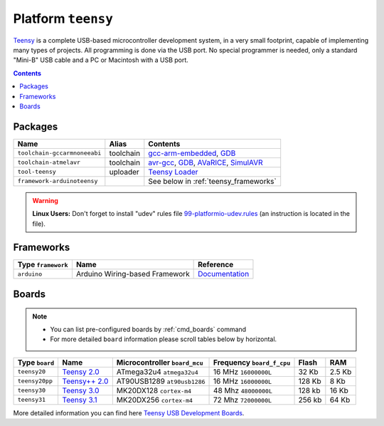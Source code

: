 .. _platform_teensy:

Platform ``teensy``
===================

`Teensy <https://www.pjrc.com/teensy/>`_ is a complete USB-based microcontroller development system, in a very small footprint, capable of implementing many types of projects. All programming is done via the USB port. No special programmer is needed, only a standard "Mini-B" USB cable and a PC or Macintosh with a USB port.

.. contents::

Packages
--------

.. list-table::
    :header-rows:  1

    * - Name
      - Alias
      - Contents
    * - ``toolchain-gccarmnoneeabi``
      - toolchain
      - `gcc-arm-embedded <https://launchpad.net/gcc-arm-embedded>`_,
        `GDB <http://www.gnu.org/software/gdb/>`_
    * - ``toolchain-atmelavr``
      - toolchain
      - `avr-gcc <https://gcc.gnu.org/wiki/avr-gcc>`_,
        `GDB <http://www.gnu.org/software/gdb/>`_,
        `AVaRICE <http://avarice.sourceforge.net>`_,
        `SimulAVR <http://www.nongnu.org/simulavr/>`_
    * - ``tool-teensy``
      - uploader
      - `Teensy Loader <https://www.pjrc.com/teensy/loader.html>`_
    * - ``framework-arduinoteensy``
      -
      - See below in :ref:`teensy_frameworks`


.. warning::
    **Linux Users:** Don't forget to install "udev" rules file
    `99-platformio-udev.rules <https://github.com/ivankravets/platformio/blob/develop/scripts/99-platformio-udev.rules>`_ (an instruction is located in the file).


.. _teensy_frameworks:

Frameworks
----------

.. list-table::
    :header-rows:  1

    * - Type ``framework``
      - Name
      - Reference
    * - ``arduino``
      - Arduino Wiring-based Framework
      - `Documentation <http://arduino.cc/en/Reference/HomePage>`_


Boards
------

.. note::
    * You can list pre-configured boards by :ref:`cmd_boards` command
    * For more detailed ``board`` information please scroll tables below by
      horizontal.

.. list-table::
    :header-rows:  1

    * - Type ``board``
      - Name
      - Microcontroller ``board_mcu``
      - Frequency ``board_f_cpu``
      - Flash
      - RAM
    * - ``teensy20``
      - `Teensy 2.0 <https://www.pjrc.com/store/teensy.html>`_
      - ATmega32u4 ``atmega32u4``
      - 16 MHz ``16000000L``
      - 32 Kb
      - 2.5 Kb
    * - ``teensy20pp``
      - `Teensy++ 2.0 <https://www.pjrc.com/store/teensypp.html>`_
      - AT90USB1289 ``at90usb1286``
      - 16 MHz ``16000000L``
      - 128 Kb
      - 8 Kb
    * - ``teensy30``
      - `Teensy 3.0 <https://www.pjrc.com/store/teensy3.html>`_
      - MK20DX128 ``cortex-m4``
      - 48 Mhz ``48000000L``
      - 128 kb
      - 16 Kb
    * - ``teensy31``
      - `Teensy 3.1 <https://www.pjrc.com/store/teensy31.html>`_
      - MK20DX256 ``cortex-m4``
      - 72 Mhz ``72000000L``
      - 256 kb
      - 64 Kb

More detailed information you can find here
`Teensy USB Development Boards <https://www.pjrc.com/teensy/>`_.
